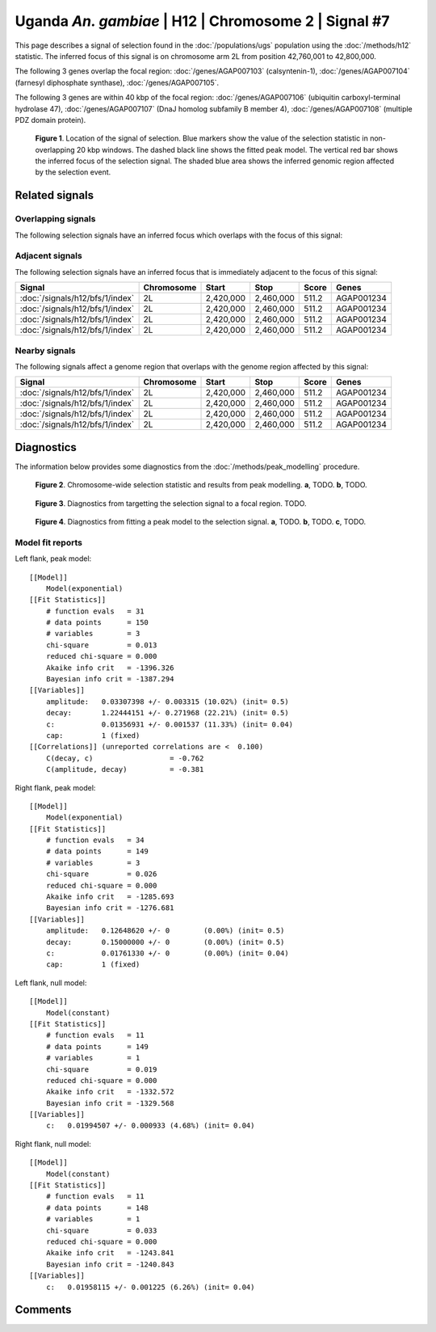 
Uganda *An. gambiae* | H12 | Chromosome 2 | Signal #7
================================================================================



This page describes a signal of selection found in the
:doc:`/populations/ugs` population using the
:doc:`/methods/h12` statistic.
The inferred focus of this signal is on chromosome arm 2L from
position 42,760,001 to 42,800,000.




The following 3 genes overlap the focal region: :doc:`/genes/AGAP007103` (calsyntenin-1),  :doc:`/genes/AGAP007104` (farnesyl diphosphate synthase),  :doc:`/genes/AGAP007105`.




The following 3 genes are within 40 kbp of the focal
region: :doc:`/genes/AGAP007106` (ubiquitin carboxyl-terminal hydrolase 47),  :doc:`/genes/AGAP007107` (DnaJ homolog subfamily B member 4),  :doc:`/genes/AGAP007108` (multiple PDZ domain protein).


.. figure:: signal_location.png
    :alt: signal location

    **Figure 1**. Location of the signal of selection. Blue markers show the
    value of the selection statistic in non-overlapping 20 kbp windows. The
    dashed black line shows the fitted peak model. The vertical red bar shows
    the inferred focus of the selection signal. The shaded blue area shows the
    inferred genomic region affected by the selection event.

Related signals
---------------

Overlapping signals
~~~~~~~~~~~~~~~~~~~

The following selection signals have an inferred focus which overlaps with the
focus of this signal:

.. cssclass:: table-hover
.. csv-table::
    :widths: auto
    :header: Signal, Focus, Score

    

Adjacent signals
~~~~~~~~~~~~~~~~

The following selection signals have an inferred focus that is immediately
adjacent to the focus of this signal:

.. cssclass:: table-hover
.. csv-table::
    :header: Signal, Chromosome, Start, Stop, Score, Genes

    :doc:`/signals/h12/bfs/1/index`, 2L, "2,420,000", "2,460,000", 511.2, AGAP001234
    :doc:`/signals/h12/bfs/1/index`, 2L, "2,420,000", "2,460,000", 511.2, AGAP001234
    :doc:`/signals/h12/bfs/1/index`, 2L, "2,420,000", "2,460,000", 511.2, AGAP001234
    :doc:`/signals/h12/bfs/1/index`, 2L, "2,420,000", "2,460,000", 511.2, AGAP001234

Nearby signals
~~~~~~~~~~~~~~

The following signals affect a genome region that overlaps with the genome region
affected by this signal:

.. cssclass:: table-hover
.. csv-table::
    :header: Signal, Chromosome, Start, Stop, Score, Genes

    :doc:`/signals/h12/bfs/1/index`, 2L, "2,420,000", "2,460,000", 511.2, AGAP001234
    :doc:`/signals/h12/bfs/1/index`, 2L, "2,420,000", "2,460,000", 511.2, AGAP001234
    :doc:`/signals/h12/bfs/1/index`, 2L, "2,420,000", "2,460,000", 511.2, AGAP001234
    :doc:`/signals/h12/bfs/1/index`, 2L, "2,420,000", "2,460,000", 511.2, AGAP001234

Diagnostics
-----------

The information below provides some diagnostics from the
:doc:`/methods/peak_modelling` procedure.

.. figure:: signal_context.png

    **Figure 2**. Chromosome-wide selection statistic and results from peak
    modelling. **a**, TODO. **b**, TODO.

.. figure:: signal_targetting.png

    **Figure 3**. Diagnostics from targetting the selection signal to a focal
    region. TODO.

.. figure:: signal_fit.png

    **Figure 4**. Diagnostics from fitting a peak model to the selection signal.
    **a**, TODO. **b**, TODO. **c**, TODO.

Model fit reports
~~~~~~~~~~~~~~~~~

Left flank, peak model::

    [[Model]]
        Model(exponential)
    [[Fit Statistics]]
        # function evals   = 31
        # data points      = 150
        # variables        = 3
        chi-square         = 0.013
        reduced chi-square = 0.000
        Akaike info crit   = -1396.326
        Bayesian info crit = -1387.294
    [[Variables]]
        amplitude:   0.03307398 +/- 0.003315 (10.02%) (init= 0.5)
        decay:       1.22444151 +/- 0.271968 (22.21%) (init= 0.5)
        c:           0.01356931 +/- 0.001537 (11.33%) (init= 0.04)
        cap:         1 (fixed)
    [[Correlations]] (unreported correlations are <  0.100)
        C(decay, c)                  = -0.762 
        C(amplitude, decay)          = -0.381 


Right flank, peak model::

    [[Model]]
        Model(exponential)
    [[Fit Statistics]]
        # function evals   = 34
        # data points      = 149
        # variables        = 3
        chi-square         = 0.026
        reduced chi-square = 0.000
        Akaike info crit   = -1285.693
        Bayesian info crit = -1276.681
    [[Variables]]
        amplitude:   0.12648620 +/- 0        (0.00%) (init= 0.5)
        decay:       0.15000000 +/- 0        (0.00%) (init= 0.5)
        c:           0.01761330 +/- 0        (0.00%) (init= 0.04)
        cap:         1 (fixed)


Left flank, null model::

    [[Model]]
        Model(constant)
    [[Fit Statistics]]
        # function evals   = 11
        # data points      = 149
        # variables        = 1
        chi-square         = 0.019
        reduced chi-square = 0.000
        Akaike info crit   = -1332.572
        Bayesian info crit = -1329.568
    [[Variables]]
        c:   0.01994507 +/- 0.000933 (4.68%) (init= 0.04)


Right flank, null model::

    [[Model]]
        Model(constant)
    [[Fit Statistics]]
        # function evals   = 11
        # data points      = 148
        # variables        = 1
        chi-square         = 0.033
        reduced chi-square = 0.000
        Akaike info crit   = -1243.841
        Bayesian info crit = -1240.843
    [[Variables]]
        c:   0.01958115 +/- 0.001225 (6.26%) (init= 0.04)


Comments
--------

.. raw:: html

    <div id="disqus_thread"></div>
    <script>
    (function() { // DON'T EDIT BELOW THIS LINE
    var d = document, s = d.createElement('script');
    s.src = 'https://agam-selection-atlas.disqus.com/embed.js';
    s.setAttribute('data-timestamp', +new Date());
    (d.head || d.body).appendChild(s);
    })();
    </script>
    <noscript>Please enable JavaScript to view the <a href="https://disqus.com/?ref_noscript">comments powered by Disqus.</a></noscript>
